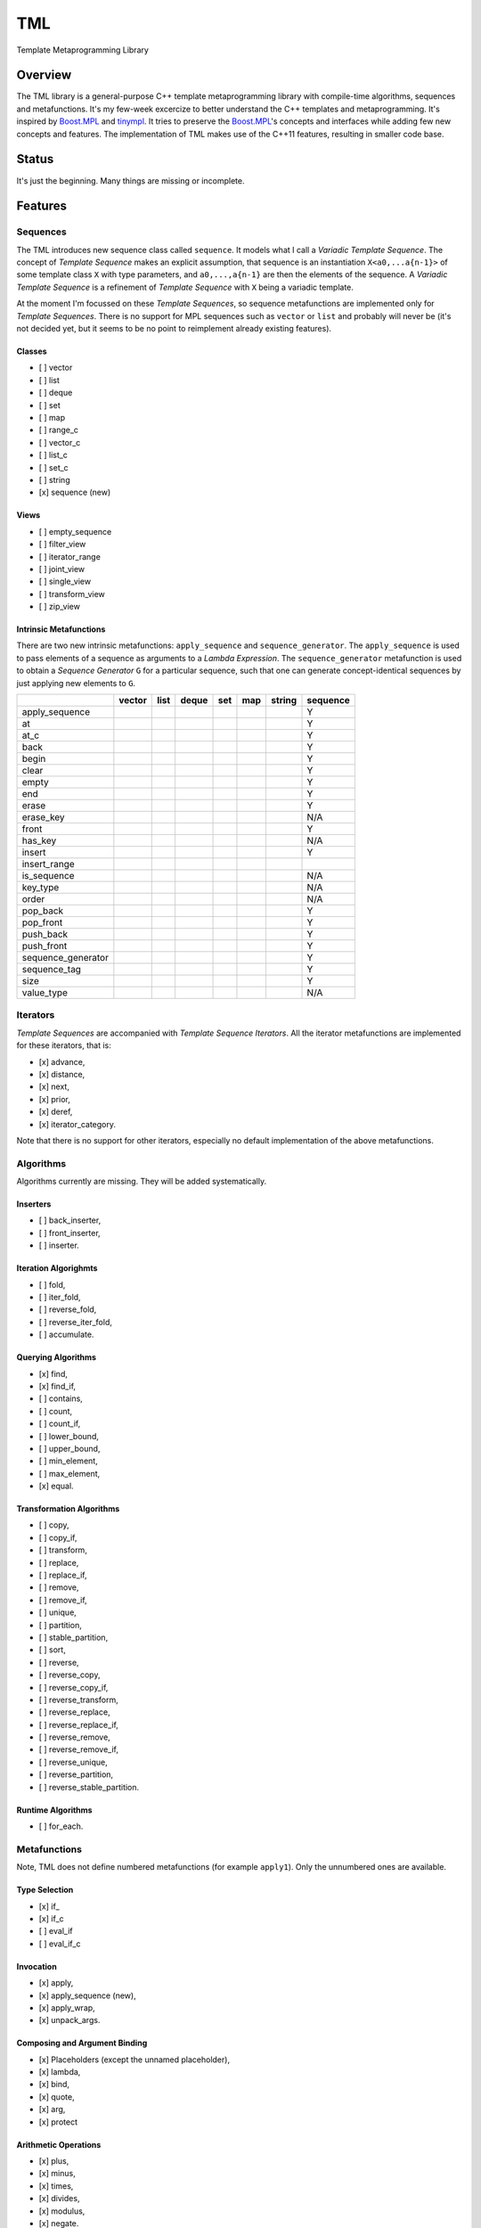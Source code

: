 TML
===

.. image:: https://travis-ci.org/ptomulik/yaul-tml.svg?branch=master
    :target: https://travis-ci.org/ptomulik/yaul-tml

Template Metaprogramming Library

Overview
--------

The TML library is a general-purpose C++ template metaprogramming library
with compile-time algorithms, sequences and metafunctions. It's my few-week
excercize to better understand the C++ templates and metaprogramming. It's
inspired by `Boost.MPL`_ and `tinympl`_. It tries to preserve the
`Boost.MPL`_'s concepts and interfaces while adding few new concepts and
features. The implementation of TML makes use of the C++11 features, resulting
in smaller code base.

Status
------

It's just the beginning. Many things are missing or incomplete.

Features
--------

Sequences
^^^^^^^^^

The TML introduces new sequence class called ``sequence``. It models what I
call a *Variadic Template Sequence*. The concept of *Template Sequence* makes
an explicit assumption, that sequence is an instantiation ``X<a0,...a{n-1}>``
of some template class ``X`` with type parameters, and ``a0,...,a{n-1}`` are
then the elements of the sequence. A *Variadic Template Sequence* is a
refinement of *Template Sequence* with ``X`` being a variadic template.

At the moment I'm focussed on these *Template Sequences*, so sequence
metafunctions are implemented only for *Template Sequences*. There is no
support for MPL sequences such as ``vector`` or ``list`` and probably will
never be (it's not decided yet, but it seems to be no point to reimplement
already existing features).


Classes
```````

- [ ] vector
- [ ] list
- [ ] deque
- [ ] set
- [ ] map
- [ ] range_c
- [ ] vector_c
- [ ] list_c
- [ ] set_c
- [ ] string
- [x] sequence (new)

Views
`````

- [ ] empty_sequence
- [ ] filter_view
- [ ] iterator_range
- [ ] joint_view
- [ ] single_view
- [ ] transform_view
- [ ] zip_view

Intrinsic Metafunctions
```````````````````````

There are two new intrinsic metafunctions: ``apply_sequence`` and
``sequence_generator``. The ``apply_sequence`` is used to pass elements of
a sequence as arguments to a *Lambda Expression*. The ``sequence_generator``
metafunction is used to obtain a *Sequence Generator* ``G`` for a particular
sequence, such that one can generate concept-identical sequences by just
applying new elements to ``G``.

+--------------------+--------+------+-------+-----+-----+--------+----------+
|                    | vector | list | deque | set | map | string | sequence |
+====================+========+======+=======+=====+=====+========+==========+
| apply_sequence     |        |      |       |     |     |        |     Y    |
+--------------------+--------+------+-------+-----+-----+--------+----------+
| at                 |        |      |       |     |     |        |     Y    |
+--------------------+--------+------+-------+-----+-----+--------+----------+
| at_c               |        |      |       |     |     |        |     Y    |
+--------------------+--------+------+-------+-----+-----+--------+----------+
| back               |        |      |       |     |     |        |     Y    |
+--------------------+--------+------+-------+-----+-----+--------+----------+
| begin              |        |      |       |     |     |        |     Y    |
+--------------------+--------+------+-------+-----+-----+--------+----------+
| clear              |        |      |       |     |     |        |     Y    |
+--------------------+--------+------+-------+-----+-----+--------+----------+
| empty              |        |      |       |     |     |        |     Y    |
+--------------------+--------+------+-------+-----+-----+--------+----------+
| end                |        |      |       |     |     |        |     Y    |
+--------------------+--------+------+-------+-----+-----+--------+----------+
| erase              |        |      |       |     |     |        |     Y    |
+--------------------+--------+------+-------+-----+-----+--------+----------+
| erase_key          |        |      |       |     |     |        |    N/A   |
+--------------------+--------+------+-------+-----+-----+--------+----------+
| front              |        |      |       |     |     |        |     Y    |
+--------------------+--------+------+-------+-----+-----+--------+----------+
| has_key            |        |      |       |     |     |        |    N/A   |
+--------------------+--------+------+-------+-----+-----+--------+----------+
| insert             |        |      |       |     |     |        |     Y    |
+--------------------+--------+------+-------+-----+-----+--------+----------+
| insert_range       |        |      |       |     |     |        |          |
+--------------------+--------+------+-------+-----+-----+--------+----------+
| is_sequence        |        |      |       |     |     |        |    N/A   |
+--------------------+--------+------+-------+-----+-----+--------+----------+
| key_type           |        |      |       |     |     |        |    N/A   |
+--------------------+--------+------+-------+-----+-----+--------+----------+
| order              |        |      |       |     |     |        |    N/A   |
+--------------------+--------+------+-------+-----+-----+--------+----------+
| pop_back           |        |      |       |     |     |        |     Y    |
+--------------------+--------+------+-------+-----+-----+--------+----------+
| pop_front          |        |      |       |     |     |        |     Y    |
+--------------------+--------+------+-------+-----+-----+--------+----------+
| push_back          |        |      |       |     |     |        |     Y    |
+--------------------+--------+------+-------+-----+-----+--------+----------+
| push_front         |        |      |       |     |     |        |     Y    |
+--------------------+--------+------+-------+-----+-----+--------+----------+
| sequence_generator |        |      |       |     |     |        |     Y    |
+--------------------+--------+------+-------+-----+-----+--------+----------+
| sequence_tag       |        |      |       |     |     |        |     Y    |
+--------------------+--------+------+-------+-----+-----+--------+----------+
| size               |        |      |       |     |     |        |     Y    |
+--------------------+--------+------+-------+-----+-----+--------+----------+
| value_type         |        |      |       |     |     |        |    N/A   |
+--------------------+--------+------+-------+-----+-----+--------+----------+


Iterators
^^^^^^^^^

*Template Sequences* are accompanied with *Template Sequence Iterators*. All
the iterator metafunctions are implemented for these iterators, that is:

- [x] advance,
- [x] distance,
- [x] next,
- [x] prior,
- [x] deref,
- [x] iterator_category.

Note that there is no support for other iterators, especially no default
implementation of the above metafunctions.

Algorithms
^^^^^^^^^^

Algorithms currently are missing. They will be added systematically.

Inserters
`````````

- [ ] back_inserter,
- [ ] front_inserter,
- [ ] inserter.

Iteration Algorighmts
`````````````````````

- [ ] fold,
- [ ] iter_fold,
- [ ] reverse_fold,
- [ ] reverse_iter_fold,
- [ ] accumulate.

Querying Algorithms
```````````````````

- [x] find,
- [x] find_if,
- [ ] contains,
- [ ] count,
- [ ] count_if,
- [ ] lower_bound,
- [ ] upper_bound,
- [ ] min_element,
- [ ] max_element,
- [x] equal.

Transformation Algorithms
`````````````````````````

- [ ] copy,
- [ ] copy_if,
- [ ] transform,
- [ ] replace,
- [ ] replace_if,
- [ ] remove,
- [ ] remove_if,
- [ ] unique,
- [ ] partition,
- [ ] stable_partition,
- [ ] sort,
- [ ] reverse,
- [ ] reverse_copy,
- [ ] reverse_copy_if,
- [ ] reverse_transform,
- [ ] reverse_replace,
- [ ] reverse_replace_if,
- [ ] reverse_remove,
- [ ] reverse_remove_if,
- [ ] reverse_unique,
- [ ] reverse_partition,
- [ ] reverse_stable_partition.

Runtime Algorithms
``````````````````

- [ ] for_each.

Metafunctions
^^^^^^^^^^^^^

Note, TML does not define numbered metafunctions (for example ``apply1``). Only
the unnumbered ones are available.

Type Selection
``````````````

- [x] if\_
- [x] if_c
- [ ] eval_if
- [ ] eval_if_c

Invocation
``````````

- [x] apply,
- [x] apply_sequence (new),
- [x] apply_wrap,
- [x] unpack_args.

Composing and Argument Binding
``````````````````````````````

- [x] Placeholders (except the unnamed placeholder),
- [x] lambda,
- [x] bind,
- [x] quote,
- [x] arg,
- [x] protect

Arithmetic Operations
`````````````````````

- [x] plus,
- [x] minus,
- [x] times,
- [x] divides,
- [x] modulus,
- [x] negate.

Comparisons
```````````

- [x] less,
- [x] less_equal,
- [x] greater,
- [x] greater_equal,
- [x] equal_to,
- [x] not_equal_to.

Logical Operations
``````````````````

- [x] and\_,
- [x] or\_,
- [x] not\_.

Bitwise Operations
``````````````````

- [x] bitand\_,
- [x] bitor\_,
- [x] bitxor\_,
- [x] shift_left,
- [x] shift_right.

Trivial
```````

- [ ] first,
- [ ] second,
- [ ] base.

String Operations
`````````````````

- [x] c_str,
- [x] num_to_string (new, also variants {short,int,long,size_t)_to_string).

SFINAE support
``````````````

This is new content w.r.t MPL.

- [x] enable_if,
- [x] enable_if_c,
- [x] enable_if_type.

Miscellaneous
`````````````

- [x] identity,
- [x] always,
- [ ] inherit,
- [ ] inherit_linearly,
- [x] numeric_cast,
- [x] min,
- [x] max,
- [x] sizeof\_.

Data Types
^^^^^^^^^^

Numeric
```````

- [x] bool\_,
- [x] int\_,
- [x] long\_,
- [x] size_t\_,
- [x] integral_c,
- [x] char\_.

Miscellaneous
`````````````

- [ ] pair,
- [x] empty_base,
- [x] void\_.

Supported compilers
-------------------

Currently supported compilers:

- gcc >= 4.7
- clang >= 3.4

I haven't tested with other compilers. Feedback is welcome.

Documentation
-------------

- `reference manual`_

Generating reference manual
---------------------------

.. code-block:: shell

    (cd doc/ && doxygen)

The generated documentation is written to ``doc/doxygen/html``.

Running tests
-------------

.. code-block:: shell

    bjam -a test example

Using specific compiler (e.g. clang):

.. code-block:: shell

    bjam toolset=clang -a test example

License
-------

Copyright (C) 2014, Pawel Tomulik <ptomulik@meil.pw.edu.pl>

Distributed under the Boost Software License, Version 1.0.
(See accompanying file LICENSE_1_0.txt or copy at
`http://www.boost.org/LICENSE_1_0.txt <http://www.boost.org/LICENSE_1_0.txt>`_)

.. _Boost.MPL: http://www.boost.org/libs/mpl/doc/
.. _tinympl: https://github.com/sbabbi/tinympl
.. _reference manual: http://ptomulik.github.io/yaul-tml/doxygen/html/
